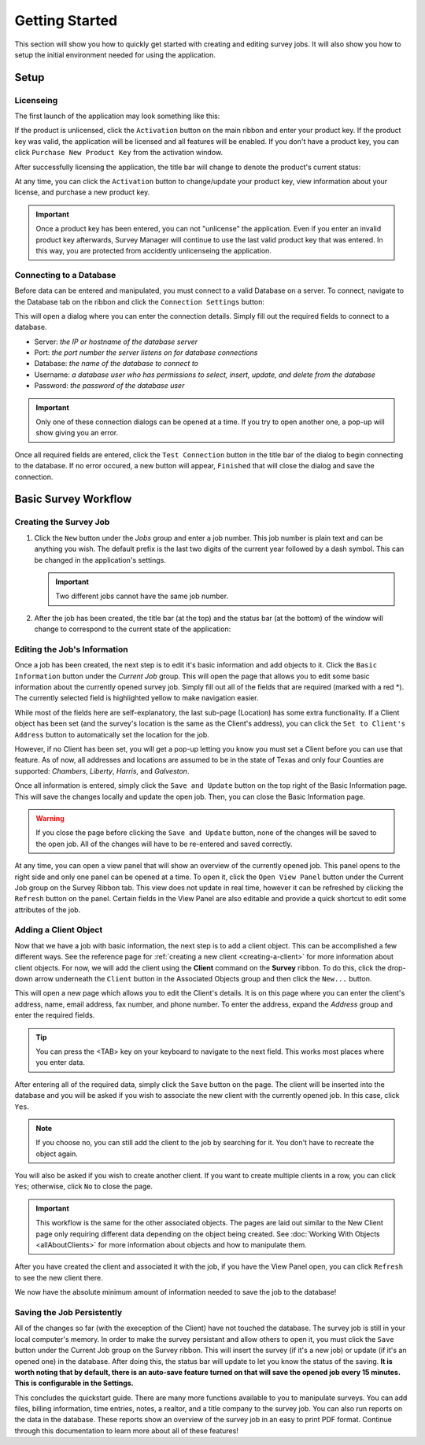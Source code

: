 ===============
Getting Started
===============
This section will show you how to quickly get started with creating and editing survey jobs. It will also show you how to setup the initial environment needed for using the application.


Setup
^^^^^

Licenseing
----------

The first launch of the application may look something like this:

.. image:: images/first_launch_unlicensed.png
  :width: 800
  :alt: First launch of application, unlicensed

If the product is unlicensed, click the ``Activation`` button on the main ribbon and enter your product key. If the product key was valid, the application will be licensed and
all features will be enabled. If you don't have a product key, you can click ``Purchase New Product Key`` from the activation window.

After successfully licensing the application, the title bar will change to denote the product's current status:

.. image:: images/after_licensed_title_bar.png
  :width: 800
  :alt: After licensing of application

At any time, you can click the ``Activation`` button to change/update your product key, view information about your license, and purchase a new product key.

.. image:: images/activation_window.png
  :width: 300
  :alt: Activation window for Survey Manager

.. important:: Once a product key has been entered, you can not "unlicense" the application. Even if you enter an invalid product key afterwards, Survey Manager will continue to use the
   last valid product key that was entered. In this way, you are protected from accidently unlicenseing the application.

Connecting to a Database
------------------------

Before data can be entered and manipulated, you must connect to a valid Database on a server. To connect, navigate to the Database tab on the ribbon and click the ``Connection Settings`` button:

.. image:: images/database_connection_button.png
  :width: 400
  :alt: Database connection button

This will open a dialog where you can enter the connection details. Simply fill out the required fields to connect to a database.

* Server: *the IP or hostname of the database server*
* Port: *the port number the server listens on for database connections*
* Database: *the name of the database to connect to*
* Username: *a database user who has permissions to select, insert, update, and delete from the database*
* Password: *the password of the database user*

.. image:: images/database_connection_window.png
  :width: 400
  :alt: The database connection dialog

.. important:: Only one of these connection dialogs can be opened at a time. If you try to open another one, a pop-up will show giving you an error.

Once all required fields are entered, click the ``Test Connection`` button in the title bar of the dialog to begin connecting to the database. If no error occured, a new button will appear, ``Finished`` that will close the dialog and save the connection.

.. image:: images/database_connection_success.png
  :width: 400
  :alt: Database connection window after successful connection


Basic Survey Workflow
^^^^^^^^^^^^^^^^^^^^^

Creating the Survey Job
-----------------------

1. Click the ``New`` button under the *Jobs* group and enter a job number. This job number is plain text and can be anything you wish. The default prefix is the last two digits of the current year followed by a dash symbol.
   This can be changed in the application's settings.
   
   .. important:: Two different jobs cannot have the same job number.

2. After the job has been created, the title bar (at the top) and the status bar (at the bottom) of the window will change to correspond to the current state of the application:

   .. image:: images/after_new_job_title.png
     :width: 800
     :alt: After creation of a new job

   .. image:: images/after_new_job_status.png
     :width: 800
     :alt: After creation of a new job


Editing the Job's Information
-----------------------------

Once a job has been created, the next step is to edit it's basic information and add objects to it. Click the ``Basic Information`` button under the *Current Job* group. This will open the
page that allows you to edit some basic information about the currently opened survey job. Simply fill out all of the fields that are required (marked with a red \*). The currently selected
field is highlighted yellow to make navigation easier.

.. image:: images/essential_info.png
  :width: 800
  :alt: Essential information page for survey job

While most of the fields here are self-explanatory, the last sub-page (Location) has some extra functionality. If a Client object has been set (and the survey's location is the same as the Client's address), you
can click the ``Set to Client's Address`` button to automatically set the location for the job.

However, if no Client has been set, you will get a pop-up letting you know you must set a Client before you can use that feature. As of now, all addresses and locations are assumed to be in the state of Texas and only
four Counties are supported: *Chambers*, *Liberty*, *Harris*, and *Galveston*.

.. image:: images/location_info.png
  :width: 800
  :alt: Location information

Once all information is entered, simply click the ``Save and Update`` button on the top right of the Basic Information page. This will save the changes locally and update the open job.
Then, you can close the Basic Information page.

.. warning:: If you close the page before clicking the ``Save and Update`` button, none of the changes will be saved to the open job. All of the changes will have to be re-entered and saved correctly.

.. image:: images/save_and_update_button.png
  :width: 300
  :alt: Save and update button on basic information page

At any time, you can open a view panel that will show an overview of the currently opened job. This panel opens to the right side and only one panel can be opened at a time. To open it, click
the ``Open View Panel`` button under the Current Job group on the Survey Ribbon tab. This view does not update in real time, however it can be refreshed by clicking the ``Refresh`` button on the panel. Certain fields
in the View Panel are also editable and provide a quick shortcut to edit some attributes of the job.

.. image:: images/open_view_panel_1.png
  :width: 800
  :alt: Open view panel


Adding a Client Object
----------------------

Now that we have a job with basic information, the next step is to add a client object. This can be accomplished a few different ways. See the reference page for :ref:`creating a new client <creating-a-client>` for more information about client objects.
For now, we will add the client using the **Client** command on the **Survey** ribbon. To do this, click the drop-down arrow underneath the ``Client`` button in the Associated Objects group and then click the ``New...`` button.

.. image:: images/add_client_button.png
  :width: 300
  :alt: Add new client to open job

This will open a new page which allows you to edit the Client's details. It is on this page where you can enter the client's address, name, email address, fax number, and phone number. To
enter the address, expand the *Address* group and enter the required fields.

.. tip:: You can press the <TAB> key on your keyboard to navigate to the next field. This works most places where you enter data.

.. image:: images/new_client_page.png
  :width: 800
  :alt: New client page

After entering all of the required data, simply click the ``Save`` button on the page. The client will be inserted into the database and you will be asked if you wish to associate the new client
with the currently opened job. In this case, click ``Yes``.

.. note:: If you choose no, you can still add the client to the job by searching for it. You don't have to recreate the object again.

You will also be asked if you wish to create another client. If you want to create multiple clients in a row, you can click ``Yes``; otherwise, click ``No`` to close the page.

.. image:: images/new_client_page_after_data_entry.png
  :width: 800
  :alt: New client page after data entry

.. important:: This workflow is the same for the other associated objects. The pages are laid out similar to the New Client page only requiring different data depending on the object being created. 
   See :doc:`Working With Objects <allAboutClients>` for more information about objects and how to manipulate them.

After you have created the client and associated it with the job, if you have the View Panel open, you can click ``Refresh`` to see the new client there.

We now have the absolute minimum amount of information needed to save the job to the database!


Saving the Job Persistently
---------------------------

All of the changes so far (with the exeception of the Client) have not touched the database. The survey job is still in your local computer's memory. In order to make the survey persistant and allow others to open it,
you must click the ``Save`` button under the Current Job group on the Survey ribbon. This will insert the survey (if it's a new job) or update (if it's an opened one) in the database. After doing this,
the status bar will update to let you know the status of the saving. **It is worth noting that by default, there is an auto-save feature turned on that will save the opened job every 15 minutes. This is configurable in the Settings.**

.. image:: images/save_button.png
  :width: 300
  :alt: Save button for current job.

This concludes the quickstart guide. There are many more functions available to you to manipulate surveys. You can add files, billing information, time entries, notes, a realtor, and a title company to the survey job.
You can also run reports on the data in the database. These reports show an overview of the survey job in an easy to print PDF format. Continue through this documentation to learn more about all of these features!